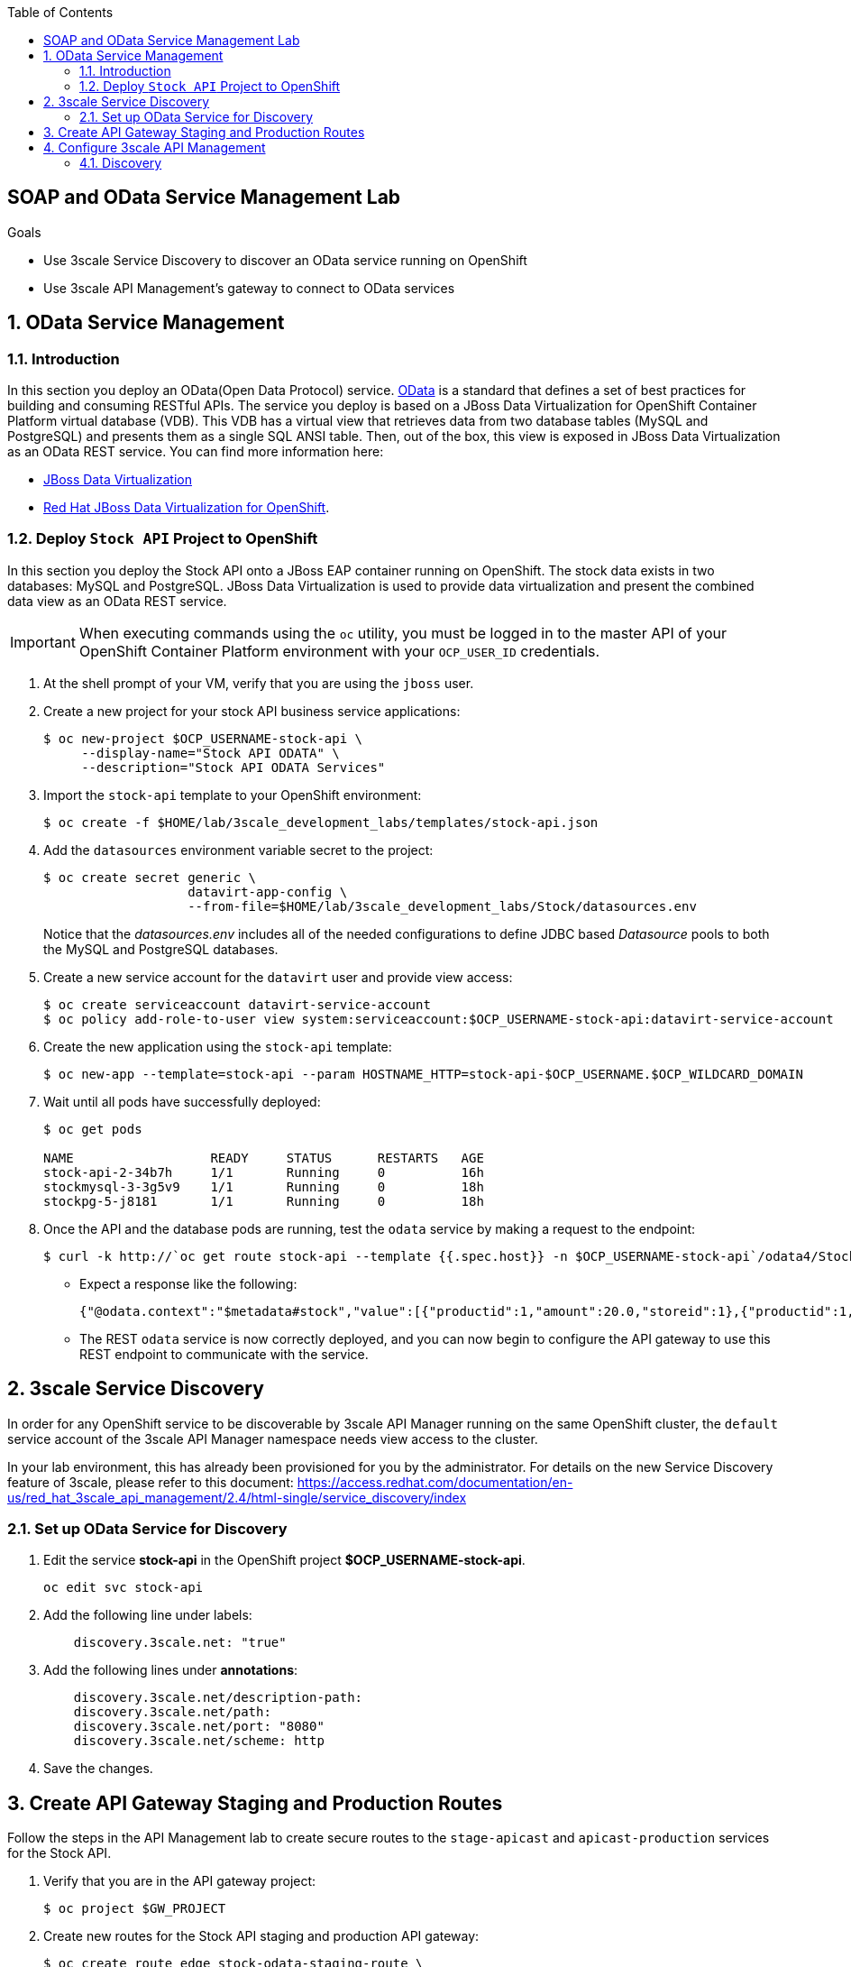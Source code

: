 :scrollbar:
:data-uri:
:toc2:
:linkattrs:


== SOAP and OData Service Management Lab

.Goals



* Use 3scale Service Discovery to discover an OData service running on OpenShift
* Use 3scale API Management's gateway to connect to OData services

:numbered:


== OData Service Management

=== Introduction

In this section you deploy an OData(Open Data Protocol) service. link:http://www.odata.org/[OData] is a standard that defines a set of best practices for building and consuming RESTful APIs. The service you deploy is based on a JBoss Data Virtualization for OpenShift Container Platform virtual database (VDB). This VDB has a virtual view that retrieves data from two database tables (MySQL and PostgreSQL) and presents them as a single SQL ANSI table. Then, out of the box, this view is exposed in JBoss Data Virtualization as an OData REST service. You can find more information here:

* link:https://www.redhat.com/en/technologies/jboss-middleware/data-virtualization[JBoss Data Virtualization]

* link:https://access.redhat.com/documentation/en-us/red_hat_jboss_data_virtualization/6.3/html/red_hat_jboss_data_virtualization_for_openshift/[Red Hat JBoss Data Virtualization for OpenShift].


=== Deploy `Stock API` Project to OpenShift

In this section you deploy the Stock API onto a JBoss EAP container running on OpenShift. 
The stock data exists in two databases: MySQL and PostgreSQL. 
JBoss Data Virtualization is used to provide data virtualization and present the combined data view as an OData REST service.

IMPORTANT: When executing commands using the `oc` utility, you must be logged in to the master API of your OpenShift Container Platform environment with your `OCP_USER_ID` credentials.

. At the shell prompt of your VM, verify that you are using the `jboss` user.
. Create a new project for your stock API business service applications:
+
-----
$ oc new-project $OCP_USERNAME-stock-api \
     --display-name="Stock API ODATA" \
     --description="Stock API ODATA Services"
-----

. Import the `stock-api` template to your OpenShift environment:
+
-----
$ oc create -f $HOME/lab/3scale_development_labs/templates/stock-api.json
-----

. Add the `datasources` environment variable secret to the project:
+
-----
$ oc create secret generic \
                   datavirt-app-config \
                   --from-file=$HOME/lab/3scale_development_labs/Stock/datasources.env
-----
+
Notice that the _datasources.env_ includes all of the needed configurations to define JDBC based _Datasource_ pools to both the MySQL and PostgreSQL databases.

. Create a new service account for the `datavirt` user and provide view access:
+
-----
$ oc create serviceaccount datavirt-service-account
$ oc policy add-role-to-user view system:serviceaccount:$OCP_USERNAME-stock-api:datavirt-service-account
-----

. Create the new application using the `stock-api` template:
+
-----
$ oc new-app --template=stock-api --param HOSTNAME_HTTP=stock-api-$OCP_USERNAME.$OCP_WILDCARD_DOMAIN
-----

. Wait until all pods have successfully deployed:
+
-----
$ oc get pods

NAME                  READY     STATUS      RESTARTS   AGE
stock-api-2-34b7h     1/1       Running     0          16h
stockmysql-3-3g5v9    1/1       Running     0          18h
stockpg-5-j8181       1/1       Running     0          18h
-----

. Once the API and the database pods are running, test the `odata` service by making a request to the endpoint:
+
-----
$ curl -k http://`oc get route stock-api --template {{.spec.host}} -n $OCP_USERNAME-stock-api`/odata4/Stock-API/FederatedStock/stock?$format=JSON
-----

* Expect a response like the following:
+
[source,JSON]
-----
{"@odata.context":"$metadata#stock","value":[{"productid":1,"amount":20.0,"storeid":1},{"productid":1,"amount":30.0,"storeid":2},{"productid":2,"amount":30.0,"storeid":1},{"productid":2,"amount":14.0,"storeid":2},{"productid":3,"amount":1.0,"storeid":1},{"productid":3,"amount":40.0,"storeid":2},{"productid":4,"amount":14.0,"storeid":1},{"productid":4,"amount":100.0,"storeid":2},{"productid":5,"amount":22.0,"storeid":1},{"productid":5,"amount":2.0,"storeid":2},{"productid":6,"amount":880.0,"storeid":1},{"productid":6,"amount":10.0,"storeid":2},{"productid":7,"amount":1200.0,"storeid":1},{"productid":7,"amount":32.0,"storeid":2},{"productid":8,"amount":532.0,"storeid":1},{"productid":8,"amount":1.0,"storeid":2},{"productid":9,"amount":10.0,"storeid":1},{"productid":9,"amount":123.0,"storeid":2},{"productid":10,"amount":1.0,"storeid":1},{"productid":10,"amount":730.0,"storeid":2}]}[sjayanti@localhost camel-webservice-fis]
-----

* The REST `odata` service is now correctly deployed, and you can now begin to configure the API gateway to use this REST endpoint to communicate with the service.


== 3scale Service Discovery 

In order for any OpenShift service to be discoverable by 3scale API Manager running on the same OpenShift cluster, the `default` service account of the 3scale API Manager namespace needs view access to the cluster. 

In your lab environment, this has already been provisioned for you by the administrator.
For details on the new Service Discovery feature of 3scale, please refer to this document: https://access.redhat.com/documentation/en-us/red_hat_3scale_api_management/2.4/html-single/service_discovery/index

=== Set up OData Service for Discovery

. Edit the service *stock-api* in the OpenShift project *$OCP_USERNAME-stock-api*.
+
----
oc edit svc stock-api
----

. Add the following line under labels:
+
----
    discovery.3scale.net: "true"
----

. Add the following lines under *annotations*:
+
----
    discovery.3scale.net/description-path: 
    discovery.3scale.net/path: 
    discovery.3scale.net/port: "8080"
    discovery.3scale.net/scheme: http

----

. Save the changes.

== Create API Gateway Staging and Production Routes

Follow the steps in the API Management lab to create secure routes to the `stage-apicast` and `apicast-production` services for the Stock API.

. Verify that you are in the API gateway project:
+
-----
$ oc project $GW_PROJECT
-----
+
. Create new routes for the Stock API staging and production API gateway:
+
-----
$ oc create route edge stock-odata-staging-route \
  --service=stage-apicast \
  --hostname=stock-odata-staging-$OCP_USERNAME.$OCP_WILDCARD_DOMAIN \
  -n $GW_PROJECT

$ oc create route edge stock-odata-production-route \
  --service=prod-apicast \
  --hostname=stock-odata-production-$OCP_USERNAME.$OCP_WILDCARD_DOMAIN \
  -n $GW_PROJECT
-----

== Configure 3scale API Management

=== Discovery

. From the 3scale Admin console home page, click on *New API*.
. Select *Import from OpenShift*
. Select the namespace *$OCP_USERNAME-stock-api*
. Select the Name *stock-api*.
. Click on *Create Service*.
+
image::images/3scale_amp_stock_api_discovery.png[]

. The service will be imported within a few minutes and appear in the list of integrations.
+
image::images/3scale_amp_stock_api_discovery_list.png[]

. Click on *Integrate this API*.

. Create an application plan:
* *Name*: `StockODataPremiumPlan`
* *System Name*: `stockODataPremiumPlan`
. Publish the application plan.

. Create a new application for the *RHBank* account that is associated to the *StockODataPremiumPlan*.
. Click *Applications* and then click *Create Application*:
* *Application Plan*: `StockODataPremiumPlan`
* *Name*: `StockODataApp`
* *Description*: `Stock OData Application`

. *stock-api* integrations
* *Private Base URL*: already imported from the service.

* *Staging Public Base URL*: 
+
-----
$ echo -en "\n\nhttps://`oc get route stock-odata-staging-route --template {{.spec.host}} -n $GW_PROJECT`:443\n"
-----

* *Production Public Base URL*: 
+
-----
$ echo -en "\n\nhttps://`oc get route stock-odata-production-route --template {{.spec.host}} -n $GW_PROJECT`:443\n"
-----


. Create a mapping rule:
* *Operation*: `GET`
* *Pattern*: `/odata4/Stock-API/FederatedStock/stock`
. Create API Test GET request:
* *API Test GET Request*: `/odata4/Stock-API/FederatedStock/stock?$format=JSON`
.  Click *Update and test in the Staging Environment*.
. Make a test request to the staging URL.
. Promote to production and make a test request to the production URL.



ifdef::showscript[]

oc edit is fis-java-openshift -n openshift

endif::showscript[]
